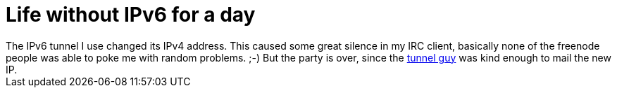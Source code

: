 = Life without IPv6 for a day

:slug: life-without-ipv6-for-a-day
:category: hacking
:tags: en
:date: 2008-11-20T22:57:11Z
++++
The IPv6 tunnel I use changed its IPv4 address. This caused some great silence in my IRC client, basically none of the freenode people was able to poke me with random problems. ;-) But the party is over, since the <a href="http://koszik.net/">tunnel guy</a> was kind enough to mail the new IP.
++++
